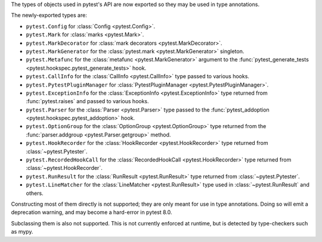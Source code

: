 The types of objects used in pytest's API are now exported so they may be used in type annotations.

The newly-exported types are:

- ``pytest.Config`` for :class:`Config <pytest.Config>`.
- ``pytest.Mark`` for :class:`marks <pytest.Mark>`.
- ``pytest.MarkDecorator`` for :class:`mark decorators <pytest.MarkDecorator>`.
- ``pytest.MarkGenerator`` for the :class:`pytest.mark <pytest.MarkGenerator>` singleton.
- ``pytest.Metafunc`` for the :class:`metafunc <pytest.MarkGenerator>` argument to the :func:`pytest_generate_tests <pytest.hookspec.pytest_generate_tests>` hook.
- ``pytest.CallInfo`` for the :class:`CallInfo <pytest.CallInfo>` type passed to various hooks.
- ``pytest.PytestPluginManager`` for :class:`PytestPluginManager <pytest.PytestPluginManager>`.
- ``pytest.ExceptionInfo`` for the :class:`ExceptionInfo <pytest.ExceptionInfo>` type returned from :func:`pytest.raises` and passed to various hooks.
- ``pytest.Parser`` for the :class:`Parser <pytest.Parser>` type passed to the :func:`pytest_addoption <pytest.hookspec.pytest_addoption>` hook.
- ``pytest.OptionGroup`` for the :class:`OptionGroup <pytest.OptionGroup>` type returned from the :func:`parser.addgroup <pytest.Parser.getgroup>` method.
- ``pytest.HookRecorder`` for the :class:`HookRecorder <pytest.HookRecorder>` type returned from :class:`~pytest.Pytester`.
- ``pytest.RecordedHookCall`` for the :class:`RecordedHookCall <pytest.HookRecorder>` type returned from :class:`~pytest.HookRecorder`.
- ``pytest.RunResult`` for the :class:`RunResult <pytest.RunResult>` type returned from :class:`~pytest.Pytester`.
- ``pytest.LineMatcher`` for the :class:`LineMatcher <pytest.RunResult>` type used in :class:`~pytest.RunResult` and others.

Constructing most of them directly is not supported; they are only meant for use in type annotations.
Doing so will emit a deprecation warning, and may become a hard-error in pytest 8.0.

Subclassing them is also not supported. This is not currently enforced at runtime, but is detected by type-checkers such as mypy.
